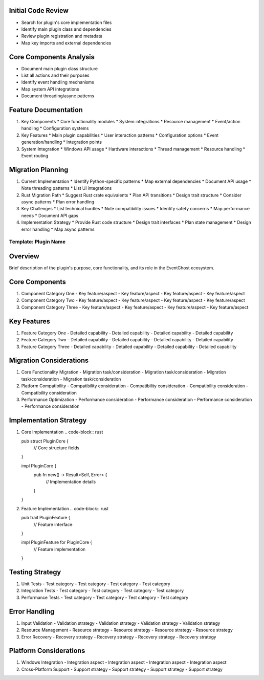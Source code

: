 Initial Code Review
------------------
* Search for plugin's core implementation files
* Identify main plugin class and dependencies
* Review plugin registration and metadata
* Map key imports and external dependencies

Core Components Analysis
----------------------
* Document main plugin class structure
* List all actions and their purposes
* Identify event handling mechanisms
* Map system API integrations
* Document threading/async patterns

Feature Documentation
-------------------
1. Key Components
   * Core functionality modules
   * System integrations
   * Resource management
   * Event/action handling
   * Configuration systems

2. Key Features
   * Main plugin capabilities
   * User interaction patterns
   * Configuration options
   * Event generation/handling
   * Integration points

3. System Integration
   * Windows API usage
   * Hardware interactions
   * Thread management
   * Resource handling
   * Event routing

Migration Planning
----------------
1. Current Implementation
   * Identify Python-specific patterns
   * Map external dependencies
   * Document API usage
   * Note threading patterns
   * List UI integrations

2. Rust Migration Path
   * Suggest Rust crate equivalents
   * Plan API transitions
   * Design trait structure
   * Consider async patterns
   * Plan error handling

3. Key Challenges
   * List technical hurdles
   * Note compatibility issues
   * Identify safety concerns
   * Map performance needs
   * Document API gaps

4. Implementation Strategy
   * Provide Rust code structure
   * Design trait interfaces
   * Plan state management
   * Design error handling
   * Map async patterns


Template: Plugin Name
==========

Overview
--------
Brief description of the plugin's purpose, core functionality, and its role in the EventGhost ecosystem.

Core Components
-------------
1. Component Category One
   - Key feature/aspect
   - Key feature/aspect
   - Key feature/aspect
   - Key feature/aspect

2. Component Category Two
   - Key feature/aspect
   - Key feature/aspect
   - Key feature/aspect
   - Key feature/aspect

3. Component Category Three
   - Key feature/aspect
   - Key feature/aspect
   - Key feature/aspect
   - Key feature/aspect

Key Features
-----------
1. Feature Category One
   - Detailed capability
   - Detailed capability
   - Detailed capability
   - Detailed capability

2. Feature Category Two
   - Detailed capability
   - Detailed capability
   - Detailed capability
   - Detailed capability

3. Feature Category Three
   - Detailed capability
   - Detailed capability
   - Detailed capability
   - Detailed capability

Migration Considerations
---------------------
1. Core Functionality Migration
   - Migration task/consideration
   - Migration task/consideration
   - Migration task/consideration
   - Migration task/consideration

2. Platform Compatibility
   - Compatibility consideration
   - Compatibility consideration
   - Compatibility consideration
   - Compatibility consideration

3. Performance Optimization
   - Performance consideration
   - Performance consideration
   - Performance consideration
   - Performance consideration

Implementation Strategy
--------------------
1. Core Implementation
   .. code-block:: rust

   pub struct PluginCore {
       // Core structure fields
   }

   impl PluginCore {
       pub fn new() -> Result<Self, Error> {
           // Implementation details
       }
   }

2. Feature Implementation
   .. code-block:: rust

   pub trait PluginFeature {
       // Feature interface
   }

   impl PluginFeature for PluginCore {
       // Feature implementation
   }

Testing Strategy
-------------
1. Unit Tests
   - Test category
   - Test category
   - Test category
   - Test category

2. Integration Tests
   - Test category
   - Test category
   - Test category
   - Test category

3. Performance Tests
   - Test category
   - Test category
   - Test category
   - Test category

Error Handling
------------
1. Input Validation
   - Validation strategy
   - Validation strategy
   - Validation strategy
   - Validation strategy

2. Resource Management
   - Resource strategy
   - Resource strategy
   - Resource strategy
   - Resource strategy

3. Error Recovery
   - Recovery strategy
   - Recovery strategy
   - Recovery strategy
   - Recovery strategy

Platform Considerations
--------------------
1. Windows Integration
   - Integration aspect
   - Integration aspect
   - Integration aspect
   - Integration aspect

2. Cross-Platform Support
   - Support strategy
   - Support strategy
   - Support strategy
   - Support strategy 